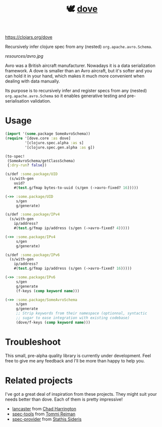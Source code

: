 #+TITLE:🕊 [[https://clojars.org/dove][dove]] [[https://img.shields.io/clojars/v/dove.svg]]

https://clojars.org/dove

Recursively infer clojure spec from any (nested) =org.apache.avro.Schema=.

[[resources/avro.jpg]]

Avro was a British aircraft manufacturer. Nowadays it is a data
serialization framework. A dove is smaller than an Avro aircraft, but
it's softer and you can hold it in your hand, which makes it much more
convenient when dealing with data manually.

Its purpose is to recursively infer and register specs
from any (nested) =org.apache.avro.Schema= so it enables generative
testing and pre-serialisation validation.

* Usage

#+BEGIN_SRC clojure
(import '(some.package SomeAvroSchema))
(require '[dove.core :as dove]
         '[clojure.spec.alpha :as s]
         '[clojure.spec.gen.alpha :as g])

(to-spec!
 (SomeAvroSchema/getClassSchema)
 {:dry-run? false})

(s/def :some.package/UID
  (s/with-gen
    uuid?
    #(test.g/fmap bytes-to-uuid (s/gen (->avro-fixed? 16)))))

(->> :some.package/UID
     s/gen
     g/generate)

(s/def :some.package/IPv4
  (s/with-gen
    ip/address?
    #(test.g/fmap ip/address (s/gen (->avro-fixed? 4)))))

(->> :some.package/IPv4
     s/gen
     g/generate)

(s/def :some.package/IPv6
  (s/with-gen
    ip/address?
    #(test.g/fmap ip/address (s/gen (->avro-fixed? 16)))))

(->> :some.package/IPv6
     s/gen
     g/generate
     (f-keys (comp keyword name)))

(->> :some.package/SomeAvroSchema
     s/gen
     g/generate
     ;; Strip keywords from their namespace (optionnal, syntactic
     ;; sugar to ease integration with existing codebase)
     (dove/f-keys (comp keyword name)))
#+END_SRC

* Troubleshoot

This small, pre-alpha quality library is currently under
development. Feel free to give me any feedback and I'll be more than
happy to help you.

* Related projects

I've got a great deal of inspiration from these projects. They might
suit your needs better than dove. Each of them is pretty impressive!

- [[https://github.com/deercreeklabs/lancaster][lancaster]] from [[https://github.com/chadharrington][Chad Harrington]]
- [[https://github.com/metosin/spec-tools][spec-tools]] from [[https://github.com/ikitommi][Tommi Reiman]]
- [[https://github.com/stathissideris/spec-provider][spec-provider]] from [[https://github.com/stathissideris][Stathis Sideris]]
